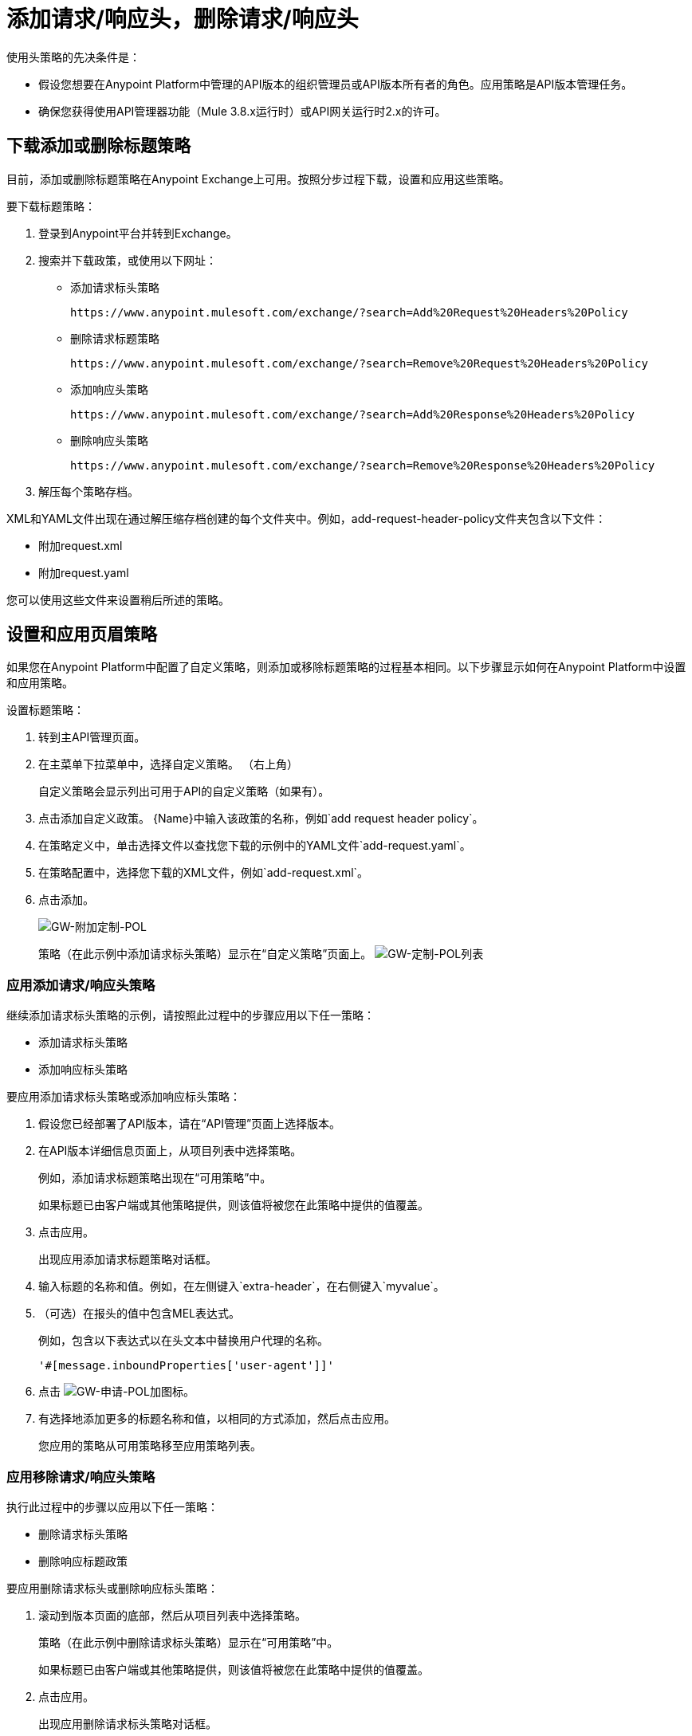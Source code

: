 = 添加请求/响应头，删除请求/响应头
:keywords: header, policy

使用头策略的先决条件是：

* 假设您想要在Anypoint Platform中管理的API版本的组织管理员或API版本所有者的角色。应用策略是API版本管理任务。
* 确保您获得使用API​​管理器功能（Mule 3.8.x运行时）或API网关运行时2.x​​的许可。

== 下载添加或删除标题策略

目前，添加或删除标题策略在Anypoint Exchange上可用。按照分步过程下载，设置和应用这些策略。

要下载标题策略：

. 登录到Anypoint平台并转到Exchange。
. 搜索并下载政策，或使用以下网址：
+
* 添加请求标头策略
+
`+https://www.anypoint.mulesoft.com/exchange/?search=Add%20Request%20Headers%20Policy+`
+
* 删除请求标题策略
+
`+https://www.anypoint.mulesoft.com/exchange/?search=Remove%20Request%20Headers%20Policy+`
+
* 添加响应头策略
+
`+https://www.anypoint.mulesoft.com/exchange/?search=Add%20Response%20Headers%20Policy+`
+
* 删除响应头策略
+
`+https://www.anypoint.mulesoft.com/exchange/?search=Remove%20Response%20Headers%20Policy+`
+
. 解压每个策略存档。

XML和YAML文件出现在通过解压缩存档创建的每个文件夹中。例如，add-request-header-policy文件夹包含以下文件：

* 附加request.xml
* 附加request.yaml

您可以使用这些文件来设置稍后所述的策略。


== 设置和应用页眉策略

如果您在Anypoint Platform中配置了自定义策略，则添加或移除标题策略的过程基本相同。以下步骤显示如何在Anypoint Platform中设置和应用策略。

设置标题策略：

. 转到主API管理页面。
+
. 在主菜单下拉菜单中，选择自定义策略。 （右上角）
+
自定义策略会显示列出可用于API的自定义策略（如果有）。
+
. 点击添加自定义政策。
{Name}中输入该政策的名称，例如`add request header policy`。
. 在策略定义中，单击选择文件以查找您下载的示例中的YAML文件`add-request.yaml`。
. 在策略配置中，选择您下载的XML文件，例如`add-request.xml`。
. 点击添加。
+
image:gw-add-custom-pol.png[GW-附加定制-POL]
+
策略（在此示例中添加请求标头策略）显示在“自定义策略”页面上。
image:gw-custom-pol-list.png[GW-定制-POL列表]

=== 应用添加请求/响应头策略

继续添加请求标头策略的示例，请按照此过程中的步骤应用以下任一策略：

* 添加请求标头策略
* 添加响应标头策略

要应用添加请求标头策略或添加响应标头策略：

. 假设您已经部署了API版本，请在“API管理”页面上选择版本。
. 在API版本详细信息页面上，从项目列表中选择策略。
+
例如，添加请求标题策略出现在“可用策略”中。
+
如果标题已由客户端或其他策略提供，则该值将被您在此策略中提供的值覆盖。
+
. 点击应用。
+
出现应用添加请求标题策略对话框。
+
. 输入标题的名称和值。例如，在左侧键入`extra-header`，在右侧键入`myvalue`。
+
. （可选）在报头的值中包含MEL表达式。
+
例如，包含以下表达式以在头文本中替换用户代理的名称。
+
`'#[message.inboundProperties['user-agent']]'`
+
. 点击 image:gw-apply-pol-plus-icon.png[GW-申请-POL加图标]。
. 有选择地添加更多的标题名称和值，以相同的方式添加，然后点击应用。
+
您应用的策略从可用策略移至应用策略列表。

=== 应用移除请求/响应头策略

执行此过程中的步骤以应用以下任一策略：

* 删除请求标头策略
* 删除响应标题政策

要应用删除请求标头或删除响应标头策略：

. 滚动到版本页面的底部，然后从项目列表中选择策略。
+
策略（在此示例中删除请求标头策略）显示在“可用策略”中。
+
如果标题已由客户端或其他策略提供，则该值将被您在此策略中提供的值覆盖。
+
. 点击应用。
+
出现应用删除请求标头策略对话框。
+
. 键入要删除的每个标题的名称，用逗号分隔。
+
您可以使用通配符来删除具有相似名称的属性。例如，使用`foo-*`删除foo-bar，foo-test。
+
. 点击应用。
+
您应用的策略从可用策略列表移至应用策略列表。

== 测试策略应用程序

要测试策略的执行情况，请按照本节中的步骤应用策略并使用curl，例如`curl` `+http://localhost:8081 -vvv+`来测试策略。

=== 添加请求标头策略

测试添加或删除请求标头策略的过程假定您创建了一个记录后端服务收到的标头的mule应用程序。

. 如前一节所述，应用添加请求标头策略添加标头。
. 运行卷曲。
. 检查后端服务的日志以验证请求是否包含您在步骤1中配置的附加标题名称和值。


=== 删除请求标题策略

测试删除请求标头策略的过程假定您创建了一个记录后端服务收到的标头的mule应用程序。

. 如前一节所述，应用删除请求标头策略删除标头。
. 运行卷曲。
. 验证后端服务是否通过检查日志来排除额外的标头。


=== 添加响应头策略

. 运行卷曲。
. 检查响应以查看客户端正在接收哪些标头。
. 应用添加响应标头策略向标头添加响应。
. 再次运行curl。
. 验证是否收到指定的标题。

=== 删除响应头策略

. 运行卷曲。
. 检查响应以查看客户端正在接收哪些标头。
. 应用删除响应头策略以从头中删除响应。
. 再次运行curl。
. 确认指定的标题已被删除。

== 另请参阅

*  link:/api-manager/v/1.x/add-remove-headers-concept[关于添加/删除标题]
